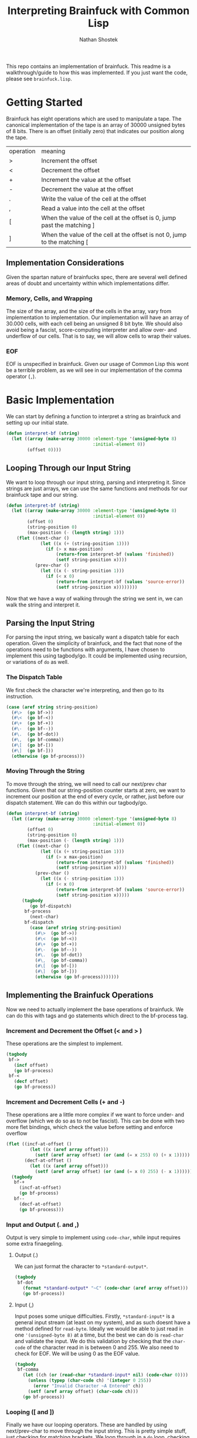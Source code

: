 #+TITLE: Interpreting Brainfuck with Common Lisp
#+AUTHOR: Nathan Shostek
#+OPTIONS: toc:t

This repo contains an implementation of brainfuck. This readme is a walkthrough/guide to how this was implemented. If you just want the code, please see =brainfuck.lisp=. 

* Getting Started
  Brainfuck has eight operations which are used to manipulate a tape. The canonical implementation of the tape is an array of 30000 unsigned bytes of 8 bits. There is an offset (initially zero) that indicates our position along the tape. 
  | operation | meaning                                                                   |
  | >         | Increment the offset                                                      |
  | <         | Decrement the offset                                                      |
  | +         | Increment the value at the offset                                         |
  | -         | Decrement the value at the offset                                         |
  | .         | Write the value of the cell at the offset                                 |
  | ,         | Read a value into the cell at the offset                                  |
  | [         | When the value of the cell at the offset is 0, jump past the matching ]   |
  | ]         | When the value of the cell at the offset is not 0, jump to the matching [ |

** Implementation Considerations
   Given the spartan nature of brainfucks spec, there are several well defined areas of doubt and uncertainty within which implementations differ. 

*** Memory, Cells, and Wrapping
    The size of the array, and the size of the cells in the array, vary from implementation to implementation. Our implementation will have an array of 30.000 cells, with each cell being an unsigned 8 bit byte. We should also avoid being a fascist, score-computing interpreter and allow over- and underflow of our cells. That is to say, we will allow cells to wrap their values. 

*** EOF
    EOF is unspecified in brainfuck. Given our usage of Common Lisp this wont be a terrible problem, as we will see in our implementation of the comma operator (=,=). 

* Basic Implementation
   We can start by defining a function to interpret a string as brainfuck and setting up our initial state.
   #+Begin_src lisp
     (defun interpret-bf (string)
       (let ((array (make-array 30000 :element-type '(unsigned-byte 8)
                                      :initial-element 0))
             (offset 0))))
   #+end_src
** Looping Through our Input String
    We want to loop through our input string, parsing and interpreting it. Since strings are just arrays, we can use the same functions and methods for our brainfuck tape and our string.
    #+begin_src lisp
      (defun interpret-bf (string)
        (let ((array (make-array 30000 :element-type '(unsigned-byte 8)
                                       :initial-element 0))
              (offset 0)
              (string-position 0)
              (max-position (- (length string) 1)))
          (flet ((next-char ()
                   (let ((x (+ (string-position 1))))
                     (if (> x max-position)
                         (return-from interpret-bf (values 'finished))
                         (setf string-position x))))
                 (prev-char ()
                   (let ((x (- string-position 1)))
                     (if (< x 0)
                         (return-from interpret-bf (values 'source-error))
                         (setf string-position x))))))))
    #+end_src
    Now that we have a way of walking through the string we sent in, we can walk the string and interpret it. 
** Parsing the Input String
    For parsing the input string, we basically want a dispatch table for each operation. Given the simplicity of brainfuck, and the fact that none of the operations need to be functions with arguments, I have chosen to implement this using tagbody/go. It could be implemented using recursion, or variations of ~do~ as well. 
*** The Dispatch Table
     We first check the character we're interpreting, and then go to its instruction. 
     #+begin_src lisp
       (case (aref string string-position)
         (#\>  (go bf->))
         (#\<  (go bf-<))
         (#\+  (go bf-+))
         (#\-  (go bf--))
         (#\.  (go bf-dot))
         (#\,  (go bf-comma))
         (#\[  (go bf-[))
         (#\]  (go bf-]))
         (otherwise (go bf-process)))
     #+end_src
*** Moving Through the String
     To move through the string, we will need to call our next/prev char functions. Given that our string-position counter starts at zero, we want to increment our position at the end of every cycle, or rather, just before our dispatch statement. We can do this within our tagbody/go.
     #+Begin_src lisp
       (defun interpret-bf (string)
         (let ((array (make-array 30000 :element-type '(unsigned-byte 8)
                                        :initial-element 0))
               (offset 0)
               (string-position 0)
               (max-position (- (length string) 1)))
           (flet ((next-char ()
                    (let ((x (+ string-position 1)))
                      (if (> x max-position)
                          (return-from interpret-bf (values 'finished))
                          (setf string-position x))))
                  (prev-char ()
                    (let ((x (- string-position 1)))
                      (if (< x 0)
                          (return-from interpret-bf (values 'source-error))
                          (setf string-position x)))))
             (tagbody
                (go bf-dispatch)
              bf-process
                (next-char)
              bf-dispatch
                (case (aref string string-position)
                  (#\>  (go bf->))
                  (#\<  (go bf-<))
                  (#\+  (go bf-+))
                  (#\-  (go bf--))
                  (#\.  (go bf-dot))
                  (#\,  (go bf-comma))
                  (#\[  (go bf-[))
                  (#\]  (go bf-]))
                  (otherwise (go bf-process)))))))
     #+end_src
** Implementing the Brainfuck Operations
    Now we need to actually implement the base operations of brainfuck. We can do this with tags and go statements which direct to the bf-process tag. 
*** Increment and Decrement the Offset (< and > )
     These operations are the simplest to implement. 
     #+Begin_src lisp
       (tagbody
        bf->
          (incf offset)
          (go bf-process)
        bf-<
          (decf offset)
          (go bf-process))
     #+end_src
*** Increment and Decrement Cells (+ and -)
     These operations are a little more complex if we want to force under- and overflow (which we do so as to not be fascist). This can be done with two more flet bindings, which check the value before setting and enforce overflow
     #+Begin_src lisp
       (flet ((incf-at-offset ()
                (let ((x (aref array offset)))
                  (setf (aref array offset) (or (and (= x 255) 0) (+ x 1)))))
              (decf-at-offset ()
                (let ((x (aref array offset)))
                  (setf (aref array offset) (or (and (= x 0) 255) (- x 1))))))
         (tagbody
          bf-+
            (incf-at-offset)
            (go bf-process)
          bf--
            (decf-at-offset)
            (go bf-process)))
     #+end_src
*** Input and Output (. and ,)
     Output is very simple to implement using ~code-char~, while input requires some extra finaegeling. 
**** Output (.)
      We can just format the character to ~*standard-output*~.
      #+begin_src lisp
        (tagbody
         bf-dot
           (format *standard-output* "~C" (code-char (aref array offset)))
           (go bf-process))
      #+end_src
**** Input (,)
      Input poses some unique difficulties. Firstly, ~*standard-input*~ is a general input stream (at least on my system), and as such doesnt have a method defined for ~read-byte~. Ideally we would be able to just read in one ~'(unsigned-byte 8)~ at a time, but the best we can do is ~read-char~ and validate the input. We do this validation by checking that the ~char-code~ of the character read in is between 0 and 255. We also need to check for EOF. We will be using 0 as the EOF value.
      #+begin_src lisp
        (tagbody
         bf-comma
           (let ((ch (or (read-char *standard-input* nil) (code-char 0))))
             (unless (typep (char-code ch) '(integer 0 255))
               (error "Invalid Character ~A Entered" ch))
             (setf (aref array offset) (char-code ch))) 
           (go bf-process))
      #+end_src
*** Looping ([ and ])
     Finally we have our looping operators. These are handled by using next/prev-char to move through the input string. This is pretty simple stuff, just checking for matching brackets. We loop through in a ~do~ loop, checking and incrementing a match variable to track our bracket depth.
     #+begin_src lisp
       (tagbody
        bf-[
          (when (= 0 (aref array offset))
            (let ((matches 0))
              (do ((ch (aref string string-position)
                       (aref string string-position)))
                  ((and (or (and (char= ch #\[)
                                 (incf matches))
                            t)
                        (and (char= ch #\])
                             (decf matches))
                        (= 0 matches)))
                (next-char))))
          (go bf-process)
        bf-]
          (unless (= 0 (aref array offset))
            (let ((matches 0))
              (do ((ch (aref string string-position)
                       (aref string string-position)))
                  ((and (or (and (char= ch #\])
                                 (incf matches))
                            t)
                        (and (char= ch #\[)
                             (decf matches))
                        (= 0 matches)))
                (prev-char))))
          (go bf-process))
     #+end_src

** Putting it all together
    Now that we have our subroutines defined, lets put everything together into one function. We can just copy/paste our tags into the same ~tagbody~. Since we are using ~tagbody~ we can remove the ~(go bf-process)~ statement from the final subroutine (bf-]).
    #+begin_src lisp
      (defun interpret-bf (string)
        (let ((array (make-array 30000 :element-type '(unsigned-byte 8)
                                       :initial-element 0))
              (offset 0)
              (string-position 0)
              (max-position (- (length string) 1)))
          (flet ((next-char ()
                   (let ((x (+ (string-position 1))))
                     (if (> x max-position)
                         (return-from interpret-bf (values 'finished))
                         (setf string-position x))))
                 (prev-char ()
                   (let ((x (- string-position 1)))
                     (if (< x 0)
                         (return-from interpret-bf (values 'source-error))
                         (setf string-position x))))
                 (incf-at-offset ()
                   (let ((x (aref array offset)))
                     (setf (aref array offset) (or (and (= x 255) 0) (+ x 1)))))
                 (decf-at-offset ()
                   (let ((x (aref array offset)))
                     (setf (aref array offset) (or (and (= x 0) 255) (- x 1))))))
            (tagbody
               (go bf-dispatch)
             bf->
               (incf offset)
               (go bf-process)
             bf-<
               (decf offset)
               (go bf-process)
             bf-+
               (incf-at-offset)
               (go bf-process)
             bf--
               (decf-at-offset)
               (go bf-process)
             bf-dot
               (format *standard-output* "~C" (code-char (aref array offset)))
               (go bf-process)
             bf-comma
               (let ((ch (or (read-char *standard-input* nil) (code-char 0))))
                 (unless (typep (char-code ch) '(integer 0 255))
                   (error "Invalid Character ~A Entered" ch))
                 (setf (aref array offset) (char-code ch))) 
               (go bf-process)
             bf-[
               (when (= 0 (aref array offset))
                 (let ((matches 0))
                   (do ((ch (aref string string-position)
                            (aref string string-position)))
                       ((and (or (and (char= ch #\[)
                                      (incf matches))
                                 t)
                             (and (char= ch #\])
                                  (decf matches))
                             (= 0 matches)))
                     (incf-string-pos))))
               (go bf-process)
             bf-]
               (unless (= 0 (aref array offset))
                 (let ((matches 0))
                   (do ((ch (aref string string-position)
                            (aref string string-position)))
                       ((and (or (and (char= ch #\])
                                      (incf matches))
                                 t)
                             (and (char= ch #\[)
                                  (decf matches))
                             (= 0 matches)))
                     (decf-string-pos))))
               (go bf-process)
             bf-process
               (next-char)
             bf-dispatch
               (case (aref string string-position)
                 (#\>  (go bf->))
                 (#\<  (go bf-<))
                 (#\+  (go bf-+))
                 (#\-  (go bf--))
                 (#\.  (go bf-dot))
                 (#\,  (go bf-comma))
                 (#\[  (go bf-[))
                 (#\]  (go bf-]))
                 (otherwise (go bf-process)))))))
    #+end_src
** Hello, World!
    Now its time to test our interpreter. We will use the basic hello world program:
    #+begin_src lisp
      (interpret-bf "++++++++[>++++[>++>+++>+++>+<<<<-]>+>+>->>+[<]<-]>>.>---.+++++++..+++.>>.<-.<.+++.------.--------.>>+.>++.")
    #+end_src
    If all goes according to plan, we should see ~Hello World!~ printed to standard output, and return ~FINISHED~. Now, since we implemented under- and overflow, we can test a more complex hello world program:
    #+begin_src lisp
      (interpret-bf ">++++++++[-<+++++++++>]<.>>+>-[+]++>++>+++[>[->+++<<+++>]<<]>-----.>->
      +++..+++.>-.<<+[>[+>+]>>]<--------------.>>.+++.------.--------.>+.>+.")
    #+end_src

* Extending the Implementation
   Our implementation is great and all, but its rather barebones and could use some more features. For example, there are some programs that require cells to the left of the offset, which would signal an error in our implementation. A simple workaround would be to allow the user to provide an initial offset. 
   
   Lets allow user-provided alternatives to all of our state variables:
   #+begin_SRC lisp
     (defun interpret-bf (string &key initial-offset initial-array)
       (let ((array (or initial-array
                        (make-array 30000 :element-type '(unsigned-byte 8)
                                          :initial-element 0)))
             (offset (or initial-offset 0)))))
   #+end_src
** Returning State
    Another useful extension would be to return the array and the offset. This would allow us to write a brainfuck REPL using our interpretation function. Remember our usage of ~values~ when returning from our function? This will allow us to return the array and offset. By changing these lines to ~(values 'finished array offset)~, we can do the following:
    #+begin_src lisp
      (defun bf-repl (&optional (array-size 30000))
        (let ((persistent-array (make-array array-size :element-type '(unsigned-byte 8)
                                                       :initial-element 0))
              (initial-offset 0))
          (do ((line (read-line *standard-input* nil) (read-line *standard-input* nil)))
              ((null line))
            (multiple-value-bind (retval array offset)
                (interpret-bf line :initial-offset initial-offset :initial-array persistent-array)
              (format t "~&")
              (if (eql retval 'finished)
                  (setf persistent-array array
                        initial-offset offset)
                  (return-from bf-repl))))))
    #+end_src
    The only restrictions with this repl are that all loops must be contained within the same line. That is to say, all occurrences of =[= and =]= must have their matching bracket as a part of the same line. 

** IO
   We could trivially allow redirecting our input and output streams by binding the ~*standard-[in|out]put*~ special variables in our let, like so:
   #+begin_src lisp
     (defun interpret-bf (string &key (input-stream *standard-input*) (output-stream *standard-output*))
       (let ((*standard-input* input-stream)
             (*standard-output* output-stream))))
   #+end_src
** Out of Bounds Errors
   When we initially implemented the operators ~>~ and ~<~, we ignored the possibility of the offset becoming negative. Instead, lets write a restart around our function to re-attempt interpretation with a new initial offset. 
   #+begin_src lisp
     (restart-bind ((retry-interpretation-using-offset
                      (lambda (new-offset)
                        (return-from interpret-bf
                          (interpret-bf string :initial-offset new-offset :initial-array initial-array
                                               :input-stream input-stream :output-stream output-stream)))
                      :test-function (lambda (c)
                                       (typep c #+sbcl 'sb-int:invalid-array-index-error
                                                #-sbcl 'type-error))
                      :interactive-function (lambda ()
                                              (format *query-io* "Provide a new offset")
                                              (force-output *query-io*)
                                              (list (read)))
                      :report-function (lambda (s)
                                         (format s "Retry interpretation using a new offset")))))
   #+end_src
   This introduces a restart which reads in a new offset value and re-calls ~interpret-bf~ with this as the initial offset. We also pull a little reader macro trick using ~#+~ and ~#-~ syntax to use an SBCL specific condition only when using with SBCL. 
* All Code
  All code for the brainfuck interpreter:
  #+begin_src lisp
    (defun interpret-bf (string &key initial-offset initial-array
                                  (input-stream *standard-input*)
                                  (output-stream *standard-output*))
      (let ((array (or initial-array
                       (make-array 30000 :element-type '(unsigned-byte 8)
                                         :initial-element 0)))
            (offset (or initial-offset 0))
            (string-position 0)
            (max-position (- (length string) 1))
            (*standard-input* input-stream)
            (*standard-output* output-stream))
        (restart-bind ((retry-interpretation-using-offset
                         (lambda (new-offset)
                           (return-from interpret-bf
                             (interpret-bf string :initial-offset new-offset
                                                  :initial-array initial-array
                                                  :input-stream input-stream
                                                  :output-stream output-stream)))
                         :test-function (lambda (c)
                                          (typep c #+sbcl 'sb-int:invalid-array-index-error
                                                   #-sbcl 'type-error))
                         :interactive-function (lambda ()
                                                 (format *query-io* "Provide a new offset")
                                                 (force-output *query-io*)
                                                 (list (read)))
                         :report-function
                         (lambda (s) (format s "Retry interpretation using a new offset"))))
          (flet ((next-char ()
                   (let ((x (+ string-position 1)))
                     (if (> x max-position)
                         (return-from interpret-bf (values 'finished array offset))
                         (setf string-position x))))
                 (prev-char ()
                   (let ((x (- string-position 1)))
                     (if (< x 0)
                         (return-from interpret-bf (values 'source-error array offset))
                         (setf string-position x))))
                 (incf-at-offset ()
                   (let ((x (aref array offset)))
                     (setf (aref array offset) (or (and (= x 255) 0) (+ x 1)))))
                 (decf-at-offset ()
                   (let ((x (aref array offset)))
                     (setf (aref array offset) (or (and (= x 0) 255) (- x 1))))))
            (tagbody
               (go bf-dispatch)
             bf->
               (incf offset)
               (go bf-process)
             bf-<
               (decf offset)
               (go bf-process)
             bf-+
               (incf-at-offset)
               (go bf-process)
             bf--
               (decf-at-offset)
               (go bf-process)
             bf-dot
               (format *standard-output* "~C" (code-char (aref array offset)))
               (go bf-process)
             bf-comma
               (let ((ch (or (read-char *standard-input* nil) (code-char 0))))
                 (unless (typep (char-code ch) '(integer 0 255))
                   (error "Invalid Character ~A Entered" ch))
                 (setf (aref array offset) (char-code ch))) 
               (go bf-process)
             bf-[
               (when (= 0 (aref array offset))
                 (let ((matches 0))
                   (do ((ch (aref string string-position)
                            (aref string string-position)))
                       ((and (or (and (char= ch #\[)
                                      (incf matches))
                                 t)
                             (and (char= ch #\])
                                  (decf matches))
                             (= 0 matches)))
                     (next-char))))
               (go bf-process)
             bf-]
               (unless (= 0 (aref array offset))
                 (let ((matches 0))
                   (do ((ch (aref string string-position)
                            (aref string string-position)))
                       ((and (or (and (char= ch #\])
                                      (incf matches))
                                 t)
                             (and (char= ch #\[)
                                  (decf matches))
                             (= 0 matches)))
                     (prev-char))))
               (go bf-process)
             bf-process
               (next-char)
             bf-dispatch
               (case (aref string string-position)
                 (#\>  (go bf->))
                 (#\<  (go bf-<))
                 (#\+  (go bf-+))
                 (#\-  (go bf--))
                 (#\.  (go bf-dot))
                 (#\,  (go bf-comma))
                 (#\[  (go bf-[))
                 (#\]  (go bf-]))
                 (otherwise (go bf-process))))))))

    (defun bf-repl (&optional (array-size 30000))
      (let ((persistent-array (make-array array-size :element-type '(unsigned-byte 8)
                                                     :initial-element 0))
            (initial-offset 0))
        (do ((line (read-line *standard-input* nil) (read-line *standard-input* nil)))
            ((null line))
          (multiple-value-bind (retval array offset)
              (interpret-bf line :initial-offset initial-offset :initial-array persistent-array)
            (format t "~&")
            (if (eql retval 'finished)
                (setf persistent-array array
                      initial-offset offset)
                (return-from bf-repl))))))
  #+end_src 
